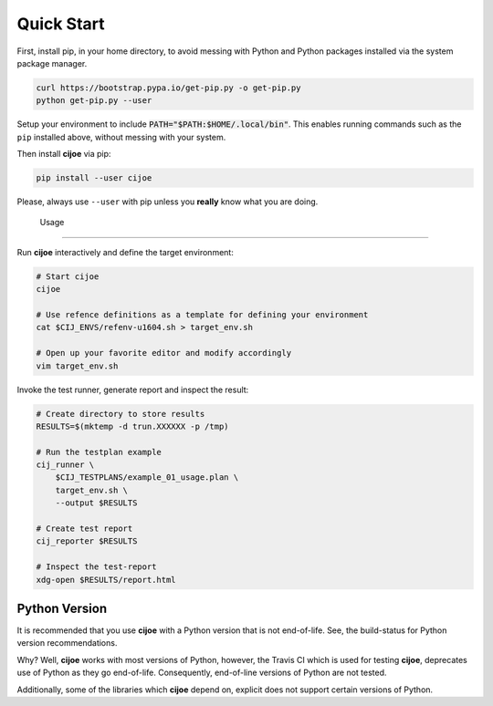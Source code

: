 .. _sec-quick-start:

=============
 Quick Start
=============

First, install pip, in your home directory, to avoid messing with Python and
Python packages installed via the system package manager.

.. code-block:: bash

  curl https://bootstrap.pypa.io/get-pip.py -o get-pip.py
  python get-pip.py --user

Setup your environment to include :code:`PATH="$PATH:$HOME/.local/bin"`. This
enables running commands such as the ``pip`` installed above, without messing
with your system.

Then install **cijoe** via pip:

.. code-block:: bash

  pip install --user cijoe

Please, always use ``--user`` with pip unless you **really** know what you are
doing.

 Usage
=======

Run **cijoe** interactively and define the target environment:

.. code-block:: bash

  # Start cijoe
  cijoe

  # Use refence definitions as a template for defining your environment
  cat $CIJ_ENVS/refenv-u1604.sh > target_env.sh

  # Open up your favorite editor and modify accordingly
  vim target_env.sh

Invoke the test runner, generate report and inspect the result:

.. code-block:: bash

  # Create directory to store results
  RESULTS=$(mktemp -d trun.XXXXXX -p /tmp)

  # Run the testplan example
  cij_runner \
      $CIJ_TESTPLANS/example_01_usage.plan \
      target_env.sh \
      --output $RESULTS

  # Create test report
  cij_reporter $RESULTS

  # Inspect the test-report
  xdg-open $RESULTS/report.html

Python Version
==============

It is recommended that you use **cijoe** with a Python version that is not
end-of-life. See, the build-status for Python version recommendations.

Why? Well, **cijoe** works with most versions of Python, however, the Travis CI
which is used for testing **cijoe**, deprecates use of Python as they go
end-of-life. Consequently, end-of-line versions of Python are not tested.

Additionally, some of the libraries which **cijoe** depend on, explicit does
not support certain versions of Python.
